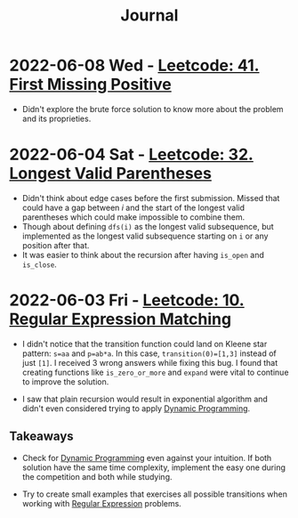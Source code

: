 :PROPERTIES:
:ID:       1D831B69-EB70-4709-A336-06D3974FDDD0
:END:
#+TITLE: Journal

* 2022-06-08 Wed - [[id:27ABBE29-C35A-46C2-A7DB-B3952EFF1422][Leetcode: 41. First Missing Positive]]

- Didn't explore the brute force solution to know more about the problem and its proprieties.

* 2022-06-04 Sat - [[id:65A2D62D-2D38-4D3B-9A15-76B01DEA4D6A][Leetcode: 32. Longest Valid Parentheses]]

- Didn't think about edge cases before the first submission.  Missed that could have a gap between $i$ and the start of the longest valid parentheses which could make impossible to combine them.
- Though about defining ~dfs(i)~ as the longest valid subsequence, but implemented as the longest valid subsequence starting on ~i~ or any position after that.
- It was easier to think about the recursion after having ~is_open~ and ~is_close~.

* 2022-06-03 Fri - [[id:7FB1FE23-5F97-4B38-9364-059C13DB42F5][Leetcode: 10. Regular Expression Matching]]

- I didn't notice that the transition function could land on Kleene star pattern: ~s=aa~ and ~p=ab*a~.  In this case, ~transition(0)=[1,3]~ instead of just ~[1]~.  I received 3 wrong answers while fixing this bug.  I found that creating functions like ~is_zero_or_more~ and ~expand~ were vital to continue to improve the solution.

- I saw that plain recursion would result in exponential algorithm and didn't even considered trying to apply [[id:241ABA4C-A86F-405F-B6FC-85BF441EB24B][Dynamic Programming]].

** Takeaways

- Check for [[id:241ABA4C-A86F-405F-B6FC-85BF441EB24B][Dynamic Programming]] even against your intuition.  If both solution have the same time complexity, implement the easy one during the competition and both while studying.

- Try to create small examples that exercises all possible transitions when working with [[id:750DEF92-89C5-4324-9404-8D935632A2CB][Regular Expression]] problems.
